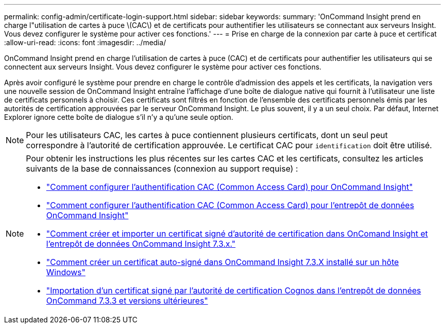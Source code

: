 ---
permalink: config-admin/certificate-login-support.html 
sidebar: sidebar 
keywords:  
summary: 'OnCommand Insight prend en charge l"utilisation de cartes à puce \(CAC\) et de certificats pour authentifier les utilisateurs se connectant aux serveurs Insight. Vous devez configurer le système pour activer ces fonctions.' 
---
= Prise en charge de la connexion par carte à puce et certificat
:allow-uri-read: 
:icons: font
:imagesdir: ../media/


[role="lead"]
OnCommand Insight prend en charge l'utilisation de cartes à puce (CAC) et de certificats pour authentifier les utilisateurs qui se connectent aux serveurs Insight. Vous devez configurer le système pour activer ces fonctions.

Après avoir configuré le système pour prendre en charge le contrôle d'admission des appels et les certificats, la navigation vers une nouvelle session de OnCommand Insight entraîne l'affichage d'une boîte de dialogue native qui fournit à l'utilisateur une liste de certificats personnels à choisir. Ces certificats sont filtrés en fonction de l'ensemble des certificats personnels émis par les autorités de certification approuvées par le serveur OnCommand Insight. Le plus souvent, il y a un seul choix. Par défaut, Internet Explorer ignore cette boîte de dialogue s'il n'y a qu'une seule option.

[NOTE]
====
Pour les utilisateurs CAC, les cartes à puce contiennent plusieurs certificats, dont un seul peut correspondre à l'autorité de certification approuvée. Le certificat CAC pour `identification` doit être utilisé.

====
[NOTE]
====
Pour obtenir les instructions les plus récentes sur les cartes CAC et les certificats, consultez les articles suivants de la base de connaissances (connexion au support requise) :

* https://kb.netapp.com/Advice_and_Troubleshooting/Data_Infrastructure_Management/OnCommand_Suite/How_to_configure_Common_Access_Card_(CAC)_authentication_for_NetApp_OnCommand_Insight["Comment configurer l'authentification CAC (Common Access Card) pour OnCommand Insight"]
* https://kb.netapp.com/Advice_and_Troubleshooting/Data_Infrastructure_Management/OnCommand_Suite/How_to_configure_Common_Access_Card_(CAC)_authentication_for_NetApp_OnCommand_Insight_DataWarehouse["Comment configurer l'authentification CAC (Common Access Card) pour l'entrepôt de données OnCommand Insight"]
* https://kb.netapp.com/Advice_and_Troubleshooting/Data_Infrastructure_Management/OnCommand_Suite/How_to_create_and_import_a_Certificate_Authority_(CA)_signed_certificate_into_OCI_and_DWH_7.3.X["Comment créer et importer un certificat signé d'autorité de certification dans OnComand Insight et l'entrepôt de données OnCommand Insight 7.3.x."]
* https://kb.netapp.com/Advice_and_Troubleshooting/Data_Infrastructure_Management/OnCommand_Suite/How_to_create_a_Self_Signed_Certificate_within_OnCommand_Insight_7.3.X_installed_on_a_Windows_Host["Comment créer un certificat auto-signé dans OnCommand Insight 7.3.X installé sur un hôte Windows"]
* https://kb.netapp.com/Advice_and_Troubleshooting/Data_Infrastructure_Management/OnCommand_Suite/How_to_import_a_Cognos_Certificate_Authority_(CA)_signed_certificate_into_DWH_7.3.3_and_later["Importation d'un certificat signé par l'autorité de certification Cognos dans l'entrepôt de données OnCommand 7.3.3 et versions ultérieures"]


====